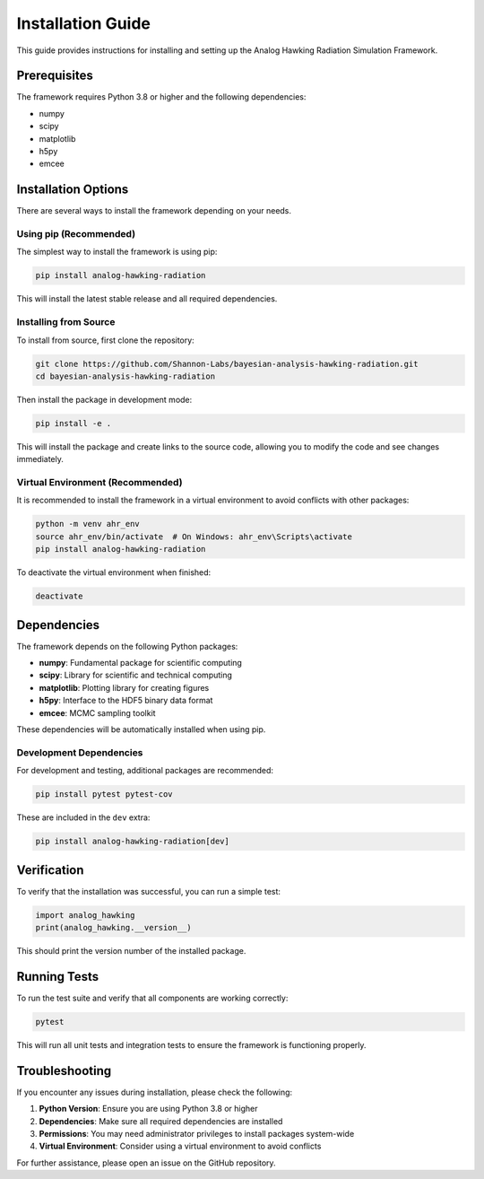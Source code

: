 Installation Guide
==================

This guide provides instructions for installing and setting up the Analog Hawking Radiation Simulation Framework.

Prerequisites
-------------

The framework requires Python 3.8 or higher and the following dependencies:

* numpy
* scipy
* matplotlib
* h5py
* emcee

Installation Options
--------------------

There are several ways to install the framework depending on your needs.

Using pip (Recommended)
~~~~~~~~~~~~~~~~~~~~~~~

The simplest way to install the framework is using pip:

.. code-block:: bash

   pip install analog-hawking-radiation

This will install the latest stable release and all required dependencies.

Installing from Source
~~~~~~~~~~~~~~~~~~~~~~

To install from source, first clone the repository:

.. code-block:: bash

   git clone https://github.com/Shannon-Labs/bayesian-analysis-hawking-radiation.git
   cd bayesian-analysis-hawking-radiation

Then install the package in development mode:

.. code-block:: bash

   pip install -e .

This will install the package and create links to the source code, allowing you to modify the code and see changes immediately.

Virtual Environment (Recommended)
~~~~~~~~~~~~~~~~~~~~~~~~~~~~~~~~~

It is recommended to install the framework in a virtual environment to avoid conflicts with other packages:

.. code-block:: bash

   python -m venv ahr_env
   source ahr_env/bin/activate  # On Windows: ahr_env\Scripts\activate
   pip install analog-hawking-radiation

To deactivate the virtual environment when finished:

.. code-block:: bash

   deactivate

Dependencies
------------

The framework depends on the following Python packages:

* **numpy**: Fundamental package for scientific computing
* **scipy**: Library for scientific and technical computing
* **matplotlib**: Plotting library for creating figures
* **h5py**: Interface to the HDF5 binary data format
* **emcee**: MCMC sampling toolkit

These dependencies will be automatically installed when using pip.

Development Dependencies
~~~~~~~~~~~~~~~~~~~~~~~~

For development and testing, additional packages are recommended:

.. code-block:: bash

   pip install pytest pytest-cov

These are included in the ``dev`` extra:

.. code-block:: bash

   pip install analog-hawking-radiation[dev]

Verification
------------

To verify that the installation was successful, you can run a simple test:

.. code-block:: python

   import analog_hawking
   print(analog_hawking.__version__)

This should print the version number of the installed package.

Running Tests
-------------

To run the test suite and verify that all components are working correctly:

.. code-block:: bash

   pytest

This will run all unit tests and integration tests to ensure the framework is functioning properly.

Troubleshooting
---------------

If you encounter any issues during installation, please check the following:

1. **Python Version**: Ensure you are using Python 3.8 or higher
2. **Dependencies**: Make sure all required dependencies are installed
3. **Permissions**: You may need administrator privileges to install packages system-wide
4. **Virtual Environment**: Consider using a virtual environment to avoid conflicts

For further assistance, please open an issue on the GitHub repository.
